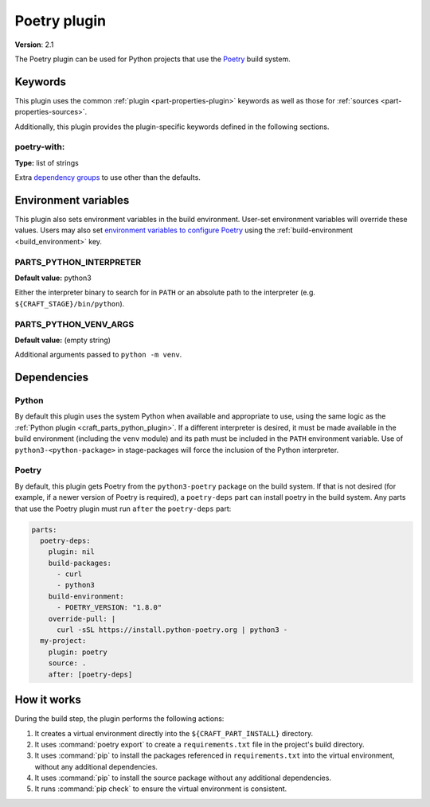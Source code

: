 .. _craft_parts_poetry_plugin:

Poetry plugin
=============

**Version**: 2.1

The Poetry plugin can be used for Python projects that use the `Poetry`_ build system.

Keywords
--------

This plugin uses the common :ref:`plugin <part-properties-plugin>` keywords as
well as those for :ref:`sources <part-properties-sources>`.

Additionally, this plugin provides the plugin-specific keywords defined in the
following sections.

poetry-with:
~~~~~~~~~~~~
**Type:** list of strings

Extra `dependency groups`_ to use other than the defaults.

Environment variables
---------------------

This plugin also sets environment variables in the build environment. User-set
environment variables will override these values. Users may also set
`environment variables to configure Poetry`_ using the
:ref:`build-environment <build_environment>` key.

PARTS_PYTHON_INTERPRETER
~~~~~~~~~~~~~~~~~~~~~~~~
**Default value:** python3

Either the interpreter binary to search for in ``PATH`` or an absolute path to
the interpreter (e.g. ``${CRAFT_STAGE}/bin/python``).

PARTS_PYTHON_VENV_ARGS
~~~~~~~~~~~~~~~~~~~~~~
**Default value:** (empty string)

Additional arguments passed to ``python -m venv``.

.. _poetry-details-begin:

Dependencies
------------

Python
~~~~~~

By default this plugin uses the system Python when available and appropriate to
use, using the same logic as the
:ref:`Python plugin <craft_parts_python_plugin>`. If a different interpreter is
desired, it must be made available in the build environment (including the ``venv``
module) and its path must be included in the ``PATH`` environment variable.
Use of ``python3-<python-package>`` in stage-packages will force the inclusion
of the Python interpreter.

Poetry
~~~~~~

By default, this plugin gets Poetry from the ``python3-poetry`` package on the build
system. If that is not desired (for example, if a newer version  of Poetry is
required), a ``poetry-deps`` part can install poetry in the build system. Any parts
that use the Poetry plugin must run ``after`` the ``poetry-deps`` part:

.. code-block:: yaml

  parts:
    poetry-deps:
      plugin: nil
      build-packages:
        - curl
        - python3
      build-environment:
        - POETRY_VERSION: "1.8.0"
      override-pull: |
        curl -sSL https://install.python-poetry.org | python3 -
    my-project:
      plugin: poetry
      source: .
      after: [poetry-deps]

.. _poetry-details-end:

How it works
------------

During the build step, the plugin performs the following actions:

1. It creates a virtual environment directly into the ``${CRAFT_PART_INSTALL}``
   directory.
2. It uses :command:`poetry export` to create a ``requirements.txt`` file in the
   project's build directory.
3. It uses :command:`pip` to install the packages referenced in ``requirements.txt``
   into the virtual environment, without any additional dependencies.
4. It uses :command:`pip` to install the source package without any additional
   dependencies.
5. It runs :command:`pip check` to ensure the virtual environment is consistent.

.. _Poetry: https://python-poetry.org
.. _dependency groups: https://python-poetry.org/docs/managing-dependencies#dependency-groups
.. _environment variables to configure Poetry: https://python-poetry.org/docs/configuration/#using-environment-variables
